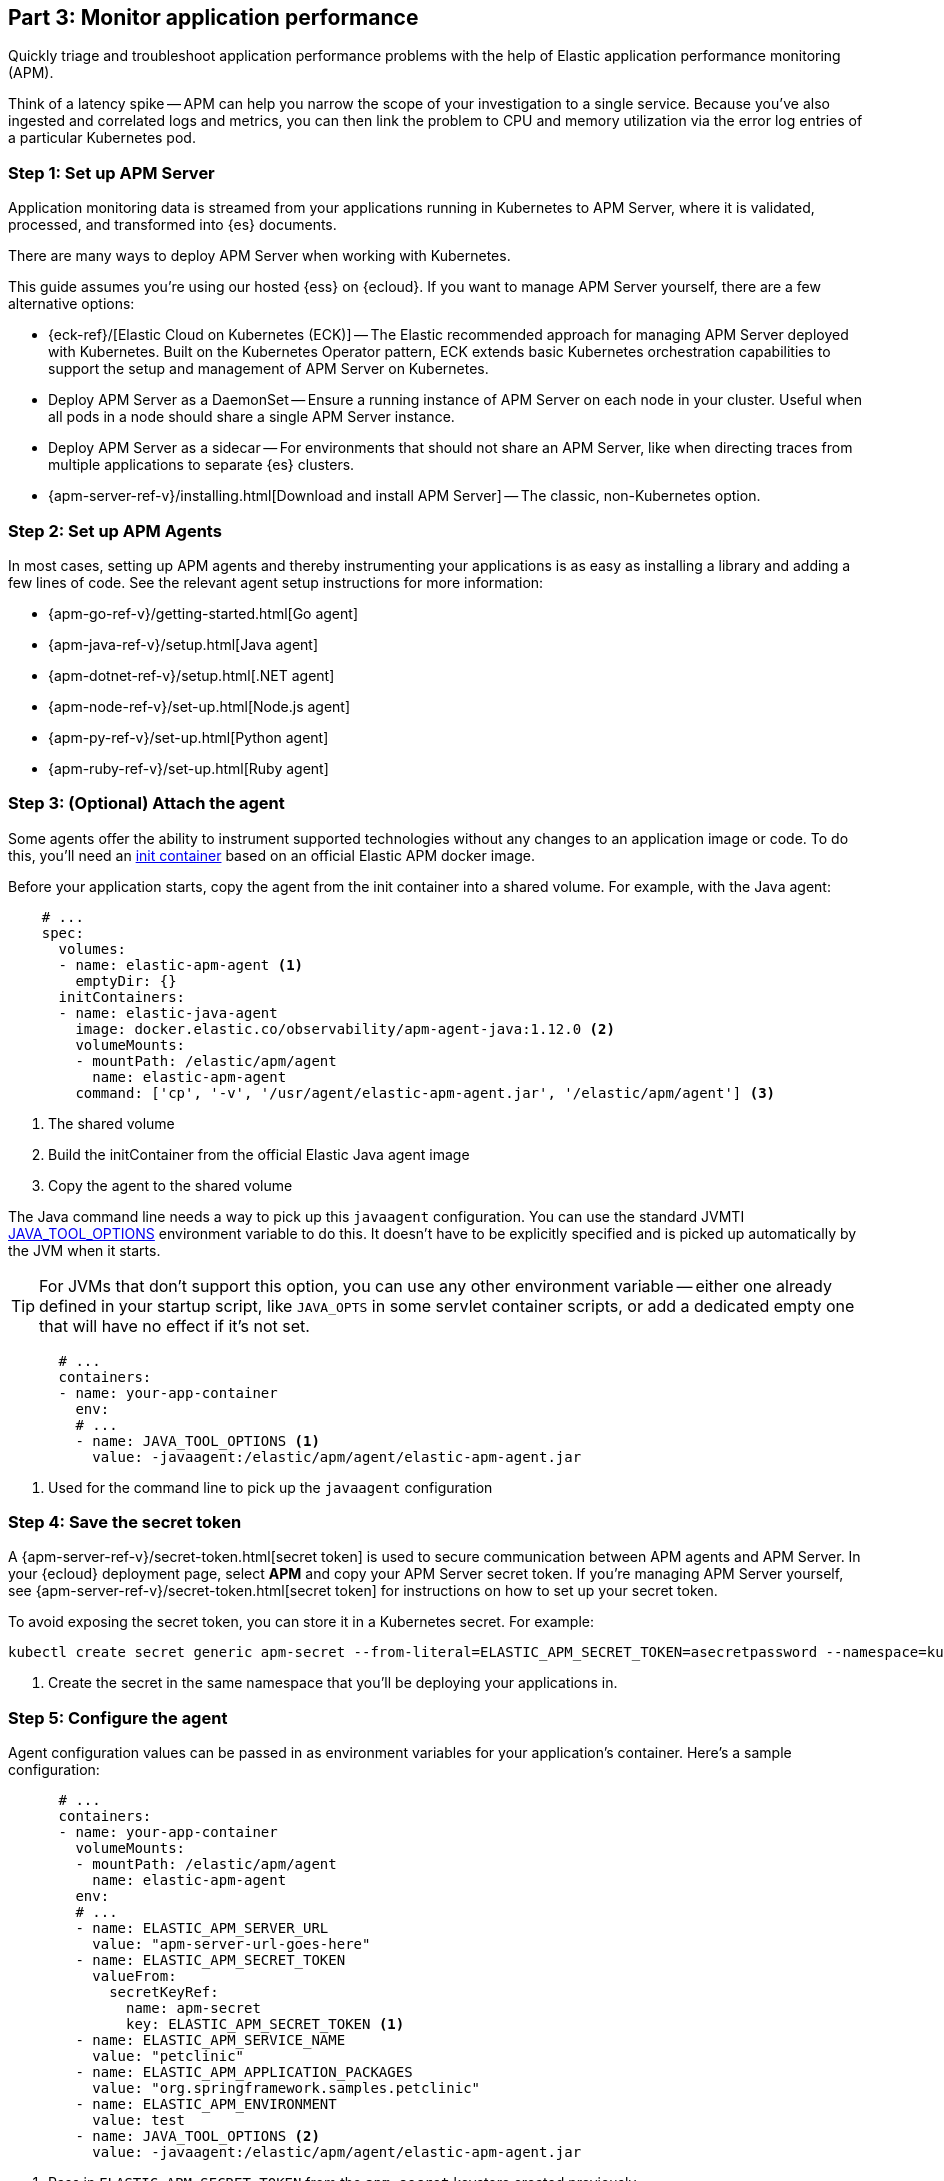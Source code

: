 [discrete]
[[monitor-kubernetes-application-performance]]
== Part 3: Monitor application performance

Quickly triage and troubleshoot application performance problems with the help of Elastic
application performance monitoring (APM).

Think of a latency spike -- APM can help you narrow the scope of your investigation to a single service.
Because you've also ingested and correlated logs and metrics, you can then link the problem to CPU and memory utilization via the error log entries of a particular Kubernetes pod.

[discrete]
=== Step 1: Set up APM Server

Application monitoring data is streamed from your applications running in Kubernetes to APM Server,
where it is validated, processed, and transformed into {es} documents.

There are many ways to deploy APM Server when working with Kubernetes.

This guide assumes you're using our hosted {ess} on {ecloud}.
If you want to manage APM Server yourself, there are a few alternative options:

* {eck-ref}/[Elastic Cloud on Kubernetes (ECK)] -- The Elastic recommended approach for managing
APM Server deployed with Kubernetes.
Built on the Kubernetes Operator pattern, ECK extends basic Kubernetes orchestration capabilities
to support the setup and management of APM Server on Kubernetes.

* Deploy APM Server as a DaemonSet -- Ensure a running instance of APM Server on each node in your cluster.
Useful when all pods in a node should share a single APM Server instance.

* Deploy APM Server as a sidecar -- For environments that should not share an APM Server,
like when directing traces from multiple applications to separate {es} clusters.

* {apm-server-ref-v}/installing.html[Download and install APM Server] -- The classic, non-Kubernetes option.

[discrete]
=== Step 2: Set up APM Agents

In most cases, setting up APM agents and thereby instrumenting your applications
is as easy as installing a library and adding a few lines of code.
See the relevant agent setup instructions for more information:

* {apm-go-ref-v}/getting-started.html[Go agent]
* {apm-java-ref-v}/setup.html[Java agent]
* {apm-dotnet-ref-v}/setup.html[.NET agent]
* {apm-node-ref-v}/set-up.html[Node.js agent]
* {apm-py-ref-v}/set-up.html[Python agent]
* {apm-ruby-ref-v}/set-up.html[Ruby agent]

[discrete]
=== Step 3: (Optional) Attach the agent

Some agents offer the ability to instrument supported technologies without
any changes to an application image or code.
To do this, you'll need an https://kubernetes.io/docs/concepts/workloads/pods/init-containers/[init container]
based on an official Elastic APM docker image.

Before your application starts, copy the agent from the init container into a shared volume.
For example, with the Java agent:

[source,yml]
----
    # ...
    spec:
      volumes:
      - name: elastic-apm-agent <1>
        emptyDir: {}
      initContainers:
      - name: elastic-java-agent
        image: docker.elastic.co/observability/apm-agent-java:1.12.0 <2>
        volumeMounts:
        - mountPath: /elastic/apm/agent
          name: elastic-apm-agent
        command: ['cp', '-v', '/usr/agent/elastic-apm-agent.jar', '/elastic/apm/agent'] <3>
----
<1> The shared volume
<2> Build the initContainer from the official Elastic Java agent image
<3> Copy the agent to the shared volume

The Java command line needs a way to pick up this `javaagent` configuration.
You can use the standard JVMTI https://docs.oracle.com/javase/8/docs/platform/jvmti/jvmti.html#tooloptions[JAVA_TOOL_OPTIONS] environment variable to do this.
It doesn't have to be explicitly specified and is picked up automatically by the JVM when it starts.

TIP: For JVMs that don't support this option, you can use any other environment variable --
either one already defined in your startup script, like `JAVA_OPTS` in some servlet container scripts,
or add a dedicated empty one that will have no effect if it's not set.

[source,yml]
----
      # ...
      containers:
      - name: your-app-container
        env:
        # ...
        - name: JAVA_TOOL_OPTIONS <1>
          value: -javaagent:/elastic/apm/agent/elastic-apm-agent.jar
----
<1> Used for the command line to pick up the `javaagent` configuration

[discrete]
=== Step 4: Save the secret token

A {apm-server-ref-v}/secret-token.html[secret token] is used to secure communication between APM agents
and APM Server. In your {ecloud} deployment page, select *APM* and copy your APM Server secret token.
If you're managing APM Server yourself, see {apm-server-ref-v}/secret-token.html[secret token] for instructions
on how to set up your secret token.

To avoid exposing the secret token, you can store it in a Kubernetes secret. For example:

[source, cmd]
----
kubectl create secret generic apm-secret --from-literal=ELASTIC_APM_SECRET_TOKEN=asecretpassword --namespace=kube-system <1>
----
<1> Create the secret in the same namespace that you'll be deploying your applications in.

[discrete]
=== Step 5: Configure the agent

Agent configuration values can be passed in as environment variables for your application's container.
Here's a sample configuration:

[source,yml]
----
      # ...
      containers:
      - name: your-app-container
        volumeMounts:
        - mountPath: /elastic/apm/agent
          name: elastic-apm-agent
        env:
        # ...
        - name: ELASTIC_APM_SERVER_URL
          value: "apm-server-url-goes-here"
        - name: ELASTIC_APM_SECRET_TOKEN
          valueFrom:
            secretKeyRef:
              name: apm-secret
              key: ELASTIC_APM_SECRET_TOKEN <1>
        - name: ELASTIC_APM_SERVICE_NAME
          value: "petclinic"
        - name: ELASTIC_APM_APPLICATION_PACKAGES
          value: "org.springframework.samples.petclinic"
        - name: ELASTIC_APM_ENVIRONMENT
          value: test
        - name: JAVA_TOOL_OPTIONS <2>
          value: -javaagent:/elastic/apm/agent/elastic-apm-agent.jar
----
<1> Pass in `ELASTIC_APM_SECRET_TOKEN` from the `apm-secret` keystore created previously
<2> Necessary only when attaching the agent

[discrete]
=== Step 6: Configure Kubernetes data

In most instances, APM agents automatically read Kubernetes data from inside the
container and send it to APM Server.
If this is not the case, or if you wish to override this data,
you can set environment variables for the agents to read.
These environment variable are set via the https://kubernetes.io/docs/tasks/inject-data-application/environment-variable-expose-pod-information/#the-downward-api[Downward API].

For example, here’s how you would add the environment variables to your kubernetes pod spec:

[source,yml]
----
      # ...
      containers:
      - name: your-app-container
        env:
        # ...
        - name: KUBERNETES_NODE_NAME
          valueFrom:
            fieldRef:
              fieldPath: spec.nodeName
        - name: KUBERNETES_POD_NAME
          valueFrom:
            fieldRef:
              fieldPath: metadata.name
        - name: KUBERNETES_NAMESPACE
          valueFrom:
            fieldRef:
              fieldPath: metadata.namespace
        - name: KUBERNETES_POD_UID
          valueFrom:
            fieldRef:
              fieldPath: metadata.uid
----

The table below maps these environment variables to the APM metadata event field:

[options="header"]
|=====
|Environment variable |Metadata field name
|KUBERNETES_NODE_NAME |system.kubernetes.node.name
|KUBERNETES_POD_NAME |system.kubernetes.pod.name
|KUBERNETES_NAMESPACE |system.kubernetes.namespace
|KUBERNETES_POD_UID	|system.kubernetes.pod.uid
|=====

[discrete]
=== Step 7: Deploy your application

APM agents are deployed with your application.

[%collapsible]
.Resource configuration file example
====

A complete resource configuration file based on the previous steps.

[source,yml]
----
apiVersion: apps/v1
kind: Deployment
metadata:
  name: <<your-app>>
  namespace: kube-system
  labels:
    app: <<your-app>>
    service: <<your-app>>
spec:
  replicas: 1
  selector:
    matchLabels:
      app: <<your-app>>
  template:
    metadata:
      labels:
        app: <<your-app>>
        service: <<your-app>>
    spec:
      dnsPolicy: ClusterFirstWithHostNet
      volumes:
      - name: elastic-apm-agent
        emptyDir: {}
      initContainers:
      - name: elastic-java-agent
        image: docker.elastic.co/observability/apm-agent-java:1.12.0
        volumeMounts:
        - mountPath: /elastic/apm/agent
          name: elastic-apm-agent
        command: ['cp', '-v', '/usr/agent/elastic-apm-agent.jar', '/elastic/apm/agent']
      containers:
      - name: <<your-app>>
        image: <<your-app>>
        volumeMounts:
        - mountPath: /elastic/apm/agent
          name: elastic-apm-agent
        env:
        - name: ELASTIC_APM_SERVER_URL
          value: "apm-server-url-goes-here"
        - name: ELASTIC_APM_SECRET_TOKEN
          valueFrom:
            secretKeyRef:
              name: apm-secret
              key: ELASTIC_APM_SECRET_TOKEN
        - name: ELASTIC_APM_SERVICE_NAME
          value: "petclinic"
        - name: ELASTIC_APM_APPLICATION_PACKAGES
          value: "org.springframework.samples.petclinic"
        - name: ELASTIC_APM_ENVIRONMENT
          value: test
        - name: JAVA_TOOL_OPTIONS
          value: -javaagent:/elastic/apm/agent/elastic-apm-agent.jar
        - name: KUBERNETES_NODE_NAME
          valueFrom:
            fieldRef:
              fieldPath: spec.nodeName
        - name: KUBERNETES_POD_NAME
          valueFrom:
            fieldRef:
              fieldPath: metadata.name
        - name: KUBERNETES_NAMESPACE
          valueFrom:
            fieldRef:
              fieldPath: metadata.namespace
        - name: KUBERNETES_POD_UID
          valueFrom:
            fieldRef:
              fieldPath: metadata.uid
----
====

[source,cmd]
----
kubectl apply -f demo.yml
----

[discrete]
=== View your traces in Kibana

To view your application's trace data, open Kibana and go to *Observability* *>* *APM*.

The APM app allows you to monitor your software services and applications in real-time:
visualize detailed performance information on your services, identify and analyze errors,
and monitor host-level and agent-specific metrics like JVM and Go runtime metrics.

[screenshot]
image::images/spring-apm-app-2.png[APM app kubernetes]

Having access to application-level insights with just a few clicks can drastically decrease the time you spend debugging errors, slow response times, and crashes.

Best of all, because Kubernetes environment variables have been mapped to APM metadata events,
you can filter your trace data by Kubernetes `namespace`, `node.name`, `pod.name`, and `pod.uid`.

[screenshot]
image::images/apm-app-kubernetes-filter.png[APM app kubernetes]

